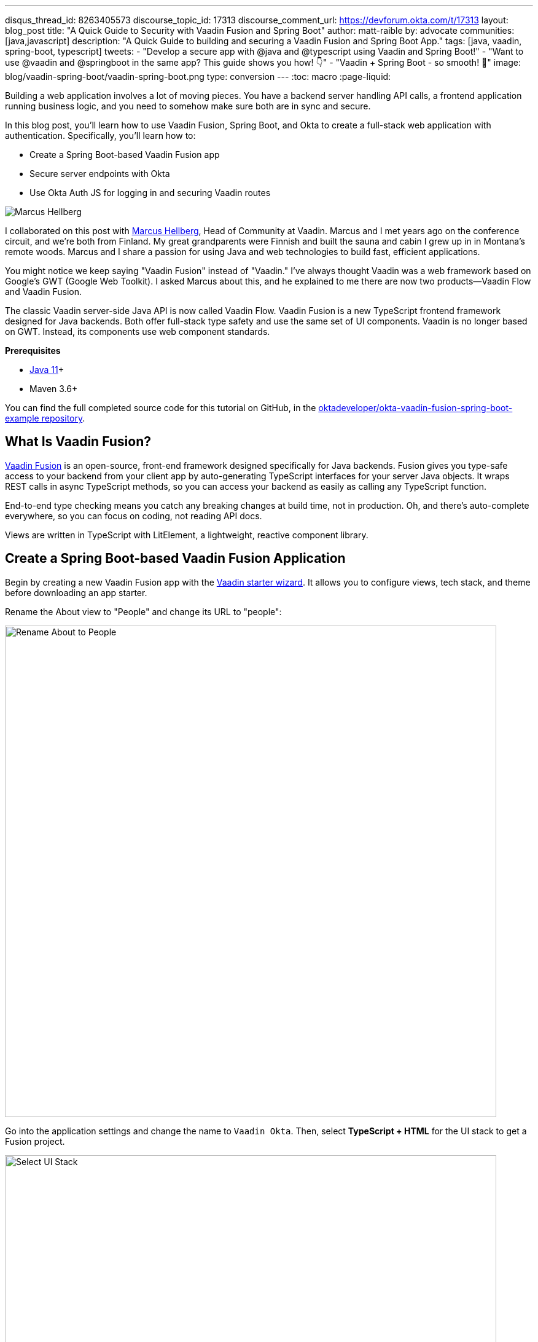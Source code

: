 ---
disqus_thread_id: 8263405573
discourse_topic_id: 17313
discourse_comment_url: https://devforum.okta.com/t/17313
layout: blog_post
title: "A Quick Guide to Security with Vaadin Fusion and Spring Boot"
author: matt-raible
by: advocate
communities: [java,javascript]
description: "A Quick Guide to building and securing a Vaadin Fusion and Spring Boot App."
tags: [java, vaadin, spring-boot, typescript]
tweets:
- "Develop a secure app with @java and @typescript using Vaadin and Spring Boot!"
- "Want to use @vaadin and @springboot in the same app? This guide shows you how! 👇"
- "Vaadin + Spring Boot - so smooth! 💙"
image: blog/vaadin-spring-boot/vaadin-spring-boot.png
type: conversion
---
:toc: macro
:page-liquid:

Building a web application involves a lot of moving pieces. You have a backend server handling API calls, a frontend application running business logic, and you need to somehow make sure both are in sync and secure.

In this blog post, you'll learn how to use Vaadin Fusion, Spring Boot, and Okta to create a full-stack web application with authentication. Specifically, you'll learn how to:

- Create a Spring Boot-based Vaadin Fusion app
- Secure server endpoints with Okta
- Use Okta Auth JS for logging in and securing Vaadin routes

image:{% asset_path 'blog/vaadin-spring-boot/marcus-hellberg.jpg' %}[alt=Marcus Hellberg,role="BlogPost-avatar pull-right img-100px"]

I collaborated on this post with https://twitter.com/marcushellberg[Marcus Hellberg], Head of Community at Vaadin. Marcus and I met years ago on the conference circuit, and we're both from Finland. My great grandparents were Finnish and built the sauna and cabin I grew up in in Montana's remote woods. Marcus and I share a passion for using Java and web technologies to build fast, efficient applications.

You might notice we keep saying "Vaadin Fusion" instead of "Vaadin." I've always thought Vaadin was a web framework based on Google's GWT (Google Web Toolkit). I asked Marcus about this, and he explained to me there are now two products—Vaadin Flow and Vaadin Fusion.

The classic Vaadin server-side Java API is now called Vaadin Flow. Vaadin Fusion is a new TypeScript frontend framework designed for Java backends. Both offer full-stack type safety and use the same set of UI components. Vaadin is no longer based on GWT. Instead, its components use web component standards.

**Prerequisites**

* https://adoptopenjdk.net/[Java 11]+
* Maven 3.6+

toc::[]

You can find the full completed source code for this tutorial on GitHub, in the https://github.com/oktadeveloper/okta-vaadin-fusion-spring-boot-example[oktadeveloper/okta-vaadin-fusion-spring-boot-example repository].

== What Is Vaadin Fusion?

https://vaadin.com/[Vaadin Fusion] is an open-source, front-end framework designed specifically for Java backends. Fusion gives you type-safe access to your backend from your client app by auto-generating TypeScript interfaces for your server Java objects. It wraps REST calls in async TypeScript methods, so you can access your backend as easily as calling any TypeScript function.

End-to-end type checking means you catch any breaking changes at build time, not in production. Oh, and there's auto-complete everywhere, so you can focus on coding, not reading API docs.

Views are written in TypeScript with LitElement, a lightweight, reactive component library.

== Create a Spring Boot-based Vaadin Fusion Application

Begin by creating a new Vaadin Fusion app with the https://start.vaadin.com/[Vaadin starter wizard]. It allows you to configure views, tech stack, and theme before downloading an app starter.

Rename the About view to "People" and change its URL to "people":

image::{% asset_path 'blog/vaadin-spring-boot/rename-to-people.png' %}[alt=Rename About to People,width=800,align=center]

Go into the application settings and change the name to `Vaadin Okta`. Then, select **TypeScript + HTML** for the UI stack to get a Fusion project.

image::{% asset_path 'blog/vaadin-spring-boot/select-ui-stack.png' %}[alt=Select UI Stack,width=800,align=center]

. Click **Download**, and you'll get a zip file containing a Maven project.
. Open the project in your IDE.

The two important folders in the project are:

- `/frontend` - This folder contains all the frontend code
- `/src/main/java` - This folder includes all the backend code, which is a Spring Boot app

Start the application with the following command:

[source,shell]
----
mvn
----

The launcher should open up the app in your default browser. If not, navigate to `http://localhost:8080`.

== Secure Your Spring Boot Backend Services

Vaadin Fusion uses type-safe endpoints for server access. You create an endpoint by annotating a class with `@Endpoint`. This will export all the methods in the class and make them callable from TypeScript. Vaadin will also generate TypeScript interfaces for any data types the methods use.

Vaadin endpoints require authentication by default. You can explicitly make an endpoint class or a single method accessible to unauthenticated users by adding an `@AnonymousAllowed` annotation.

In this app, you want to restrict access to only authenticated users. You'll use OpenID Connect (OIDC) and Okta to make this possible.

=== Add the Okta Spring Boot Starter

Add the Okta Spring Boot starter and Lombok dependencies to the `<dependencies>` section of your `pom.xml` file.

[source,xml]
----
<dependency>
    <groupId>com.okta.spring</groupId>
    <artifactId>okta-spring-boot-starter</artifactId>
    <version>1.4.0</version>
</dependency>

<!-- Only for convenience, not required for using Vaadin or Okta -->
<dependency>
    <groupId>org.projectlombok</groupId>
    <artifactId>lombok</artifactId>
</dependency>
----

Make sure your IDE imports the dependencies, or re-run `mvn`.

=== Register an OpenID Connect Application

{% include setup/cli.md type="spa" adoc="true"
   loginRedirectUri="http://localhost:8080/callback" %}

You only need the issuer in `src/main/resources/application.properties`; you can delete the client ID and secret for tighter security.

[source,properties]
----
okta.oauth2.issuer=https://{yourOktaDomain}/oauth2/default
----

=== Configure Spring Security

Vaadin integrates with Spring Security to handle authorization. Instead of restricting access to specific routes as you would with Spring REST controllers, you need permit all traffic to `/**` so Vaadin can handle security.

Vaadin is configured to:

* Serve `index.html` for the root path and any unmatched server route
* Serve static assets
* Handle authorization and cross-site request forgery (CSRF) protection in server endpoints

By default, all server endpoints require an authenticated user. You can allow anonymous access to an endpoint or a method by adding an `@AnonymousAllowed` annotation. You can further restrict access by adding `@RolesAllowed` to an endpoint or a method.

NOTE: The security configuration below assumes you are only serving a Vaadin Fusion application. Suppose you are also serving Spring REST controllers or other non-Vaadin resources. In that case, you need to configure their access control separately, for instance, adding `antMatchers("/api/**").authenticated()` if you serve REST APIs under `/api`.

Create a new class `SecurityConfiguration.java` in the same package as `Application.java` with the following contents:

[source,java]
----
package com.example.application;

import com.okta.spring.boot.oauth.Okta;

import org.springframework.http.HttpMethod;
import org.springframework.security.config.annotation.web.builders.HttpSecurity;
import org.springframework.security.config.annotation.web.builders.WebSecurity;
import org.springframework.security.config.annotation.web.configuration.EnableWebSecurity;
import org.springframework.security.config.annotation.web.configuration.WebSecurityConfigurerAdapter;

@EnableWebSecurity
public class SecurityConfiguration extends WebSecurityConfigurerAdapter {

    @Override
    public void configure(WebSecurity web) throws Exception {
        // @formatter:off
        web.ignoring()
          .antMatchers(HttpMethod.OPTIONS, "/**")
          .antMatchers("/**/*.{js,html,css,webmanifest}");
        // @formatter:on
    }

    @Override
    protected void configure(HttpSecurity http) throws Exception {
        // @formatter:off
        // Vaadin handles CSRF for its endpoints

        http.csrf().ignoringAntMatchers("/connect/**")
            .and()
            .authorizeRequests()
            // allow access to everything, Vaadin will handle security
            .antMatchers("/**").permitAll()
            .and()
            .oauth2ResourceServer().jwt();
        // @formatter:on

        Okta.configureResourceServer401ResponseBody(http);
    }
}
----

=== Create a Vaadin Endpoint for Accessing Data

Now that you have the server set up for authenticating requests add a service you can call from the client app.

First, create a `Person.java` class to use as the data model in the `com.example.application.views.people` package.

[source,java]
----
package com.example.application.views.people;

import lombok.AllArgsConstructor;
import lombok.Data;

@Data
@AllArgsConstructor
public class Person {
    private String firstName;
    private String lastName;
}
----

If you aren't using Lombok, omit the annotations and add a constructor that takes in `firstName` and `lastName`, and create getters and setters for both.

NOTE: If you're doing this tutorial in an IDE, you may need to enable annotation processing so Lombok can generate code for you. See Lombok's instructions { https://projectlombok.org/setup/eclipse[Eclipse], https://projectlombok.org/setup/intellij[IntelliJ IDEA] } for more information.

Open `PeopleEndpoint.java` and replace the contents with the following:

[source,java]
----
package com.example.application.views.people;

import com.vaadin.flow.server.connect.Endpoint;

import java.util.ArrayList;
import java.util.List;

@Endpoint
public class PeopleEndpoint {

    // We'll use a simple list to hold data
    private List<Person> people = new ArrayList<>();

    public PeopleEndpoint() {
        // Add one person so we can see that everything works
        people.add(new Person("Jane", "Doe"));
    }

    public List<Person> getPeople() {
        return people;
    }

    public Person adEclipsedPerson(Person person) {
        people.add(person);
        return person;
    }
}
----

Vaadin will make the `getPeople()` and `addPerson()` methods available as asynchronous TypeScript methods. It will also generate a TypeScript interface for `Person`, so you can access the same type-information of both on the server and in the client.

=== Call the Spring Boot Endpoint from Vaadin Fusion

Create a view that uses the server API. Open `frontend/views/people/people-view.ts` and replace its code with the following:

[source,typescript]
----
import {
  LitElement,
  html,
  css,
  customElement,
  internalProperty,
} from 'lit-element';
import Person from '../../generated/com/example/application/views/people/Person';

import '@vaadin/vaadin-text-field';
import '@vaadin/vaadin-button';
import { Binder, field } from '@vaadin/form';
import PersonModel from '../../generated/com/example/application/views/people/PersonModel';
import { addPerson, getPeople } from '../../generated/PeopleEndpoint';

@customElement('people-view')
export class PeopleView extends LitElement {
  @internalProperty()
  private people: Person[] = [];
  @internalProperty()
  private message = '';

  // Manages form state, binds inputs to the model
  private binder = new Binder(this, PersonModel);

  render() {
    const { model } = this.binder;

    return html`
     <h1>People</h1>

     <div class="message">${this.message}</div>

     <ul>
       ${this.people.map(
      (person) => html`<li>${person.firstName} ${person.lastName}</li>`
    )}
     </ul>

     <h2>Add new person</h2>
     <div class="form">
       <vaadin-text-field
         label="First Name"
         ...=${field(model.firstName)}
       ></vaadin-text-field>
       <vaadin-text-field
         label="Last Name"
         ...=${field(model.lastName)}
       ></vaadin-text-field>
       <vaadin-button @click=${this.add}>Add</vaadin-button>
     </div>
   `;
  }

  async connectedCallback() {
    super.connectedCallback();
    try {
      this.people = await getPeople();
    } catch (e) {
      this.message = `Failed to get people: ${e.message}.`;
    }
  }

  async add() {
    try {
      const saved = await this.binder.submitTo(addPerson);
      if (saved) {
        this.people = [...this.people, saved];
        this.binder.clear();
      }
    } catch (e) {
      this.message = `Failed to save: ${e.message}.`;
    }
  }

  static styles = css`
   :host {
     display: block;
     padding: var(--lumo-space-m) var(--lumo-space-l);
   }
 `;
}
----

Here's what this code does:

* Defines two internal properties: `people` and `message` to hold the component's state. Any time a property changes, the template will get re-rendered efficiently.
* Initialized a `Binder` for handling the new-person form. It keeps track of the model value, handles validations, and submits the value to the endpoint.
* The template:
** Lists all people in an unordered list (`<ul>`)
** Displays a form for adding new people. The form uses two Vaadin components: `vaadin-text-field` and `vaadin-button`. The fields are bound to the Binder with the help of a spread operator (`...=${field(...)}`). You can read more about forms in the https://vaadin.com/docs/v17/flow/client-side-forms/tutorial-binder.html[Vaadin documentation]
** The Add button calls the `add()` method, which submits the form to the backend and adds the saved `Person` to the people array.
* If any of the server calls fail, `message` gets populated to inform the user.

=== Start Your Vaadin + Spring Boot App

Start the application with the following command:

[source,shell]
----
mvn
----

You should now be able to launch the application and see the views. However, if you try to access the People page, you'll get an error because you aren't authenticated.

image::{% asset_path 'blog/vaadin-spring-boot/people-denied.png' %}[alt=Anonymous access denied to People endpoint,width=728,align=center]

You need to add a login view and authenticate the user before calling any of the secure endpoints.

== Add a Vaadin Login Page and Restrict Access to Views

You are going to use a custom login screen and Okta Auth JS to authenticate users. You will do this in three steps:

1. Create a service for handling everything auth related
2. Create a login view
3. Restrict view access to logged-in users and redirect unauthenticated users to the login view

=== Create an Auth Service for Authentication

Begin by installing the Okta Auth JS library with npm:

[source,shell]
----
npm i @okta/okta-auth-js@4.0.3
----

Then, create a new file, `auth.ts`, in the `frontend` folder. This is where all the authentication magic happens.

[source,typescript]
----
import { AccessToken, OktaAuth } from '@okta/okta-auth-js';

const authClient = new OktaAuth({
  issuer: 'https://{yourOktadomain}/oauth2/default', // use your own
  clientId: '{frontend app client id}', // use your own
  redirectUri: window.location.origin + '/callback',
  pkce: true
});

const isAuthenticated = async () => {
  // Checks if there is a current accessToken in the TokenManger.
  return !!(await authClient.tokenManager.get('accessToken'));
};

const signIn = async (username: string, password: string) => {
  const authResult = await authClient.signIn({
    username,
    password,
    scopes: ['openid', 'email', 'profile'],
  });

  if (authResult.status === 'SUCCESS') {
    authClient.token.getWithRedirect({
      sessionToken: authResult.sessionToken,
      responseType: 'id_token',
    });
  }
};

const signOut = () => authClient.signOut();

const handleAuthentication = async () => {
  if (authClient.token.isLoginRedirect()) {
    try {
      const tokenResponse = await authClient.token.parseFromUrl();
      const {accessToken, idToken} = tokenResponse.tokens;
      if (!accessToken || !idToken) return false;

      authClient.tokenManager.add('accessToken', accessToken);
      authClient.tokenManager.add('idToken', idToken);
      return true;
    } catch (err) {
      console.warn(`authClient.token.parseFromUrl() errored: ${err}`);
      return false;
    }
  }
  return false;
};

const getAccessToken = async () => {
  const token = (await authClient.tokenManager.get(
    'accessToken'
  )) as AccessToken;

  return token;
};

export {
  isAuthenticated,
  signIn,
  signOut,
  handleAuthentication,
  getAccessToken,
};
----

Here's what `auth.ts` does:

* It creates an internal instance of `AuthClient` configured with your info
* It exports the following methods:
** `isAuthenticated` returns a boolean indicating whether or not the user is authenticated
** `signIn` takes a username and password and asks the client to authenticate. The client will redirect to the redirect URI
** `handleAuthentication` reads the response from the redirect and saves the returned tokens
** `getAccessToken` returns the access token for use with server calls
** `signOut` signs out the user

=== Create a Login View

Next, create a login view so users can enter their credentials and get authenticated.

Create a new folder `frontend/views/login`. In that folder, create a new file `login-view.ts` with the following content:

====
[source,typescript]
----
import { customElement, html, internalProperty, LitElement } from 'lit-element';
import { signIn } from '../../auth';
import '@vaadin/vaadin-login/vaadin-login-form';

@customElement('login-view') // <1>
export class LoginView extends LitElement {
  @internalProperty()
  private error = !!new URLSearchParams().get('error');

  render() {
    return html`
     <style>
       login-view {
         display: flex;
         flex-direction: column;
         height: 100%;
         align-items: center;
         justify-content: center;
       }
     </style>
     <vaadin-login-form // <2>
       @login=${this.login} // <3>
       ?error=${this.error}
       no-forgot-password
     ></vaadin-login-form>
   `;
  }

  async login(e: CustomEvent) { // <4>
    try {
      await signIn(e.detail.username, e.detail.password);
    } catch (e) {
      this.error = true;
    }
  }

  // Render in light DOM for password managers
  protected createRenderRoot() {
    return this;
  }
}
----
<1> The view uses LitElement to define a new component, `<login-view>`.
<2> Use the `<vaadin-login-form>` element for capturing login information.
<3> The `login-event` is bound to the login method with `@login=${this.login}`.
<4> The `login()` method calls the `signIn()` function in the `auth` service, which in turn will redirect the user to the callback URL.
====

=== Restrict View Access to Authenticated Users

The final piece of the puzzle is to add an authentication guard that only allows logged-in users to access the views. Any unauthenticated users should be redirected to the login page first. You also need to define logic for capturing the callback from Okta and logging out users.

Open `frontend/index.ts` and replace its contents with the following:

[source,typescript]
----
import { Commands, Context, Route, Router } from '@vaadin/router';

import './views/main/main-view';
import './views/login/login-view';
import './views/helloworld/hello-world-view';
import { handleAuthentication, isAuthenticated, signOut } from './auth';

const authGuard = async (context: Context, commands: Commands) => {
  if (!(await isAuthenticated())) {
    // Save requested path
    sessionStorage.setItem('login-redirect-path', context.pathname);
    return commands.redirect('/login');
  }
  return undefined;
};

const routes: Route[] = [
  { path: '/login', component: 'login-view' },
  {
    path: '/callback',
    action: async (_: Context, commands: Commands) => {
      if (await handleAuthentication()) {
        return commands.redirect(
          sessionStorage.getItem('login-redirect-path') || '/'
        );
      } else {
        return commands.redirect('/login?error');
      }
    },
  },
  {
    path: '/logout',
    action: async (_: Context, commands: Commands) => {
      signOut();
      location.reload();
      return commands.prevent();
    },
  },
  {
    path: '',
    component: 'main-view',
    action: authGuard, // Require a logged in user to access
    children: [
      { path: '', component: 'hello-world-view' },
      { path: 'hello', component: 'hello-world-view' },
      {
        path: 'people',
        component: 'people-view',
        action: async () => {
          await import('./views/people/people-view');
        },
      },
    ],
  },
];

export const router = new Router(document.querySelector('#outlet'));
router.setRoutes(routes);
----

Here's what this code does:

* `authGuard` is a Vaadin Router action that uses the auth service to check if a user is authenticated. If not, it will save the requested path and redirect to the login view
* In the router configuration, you added three routes:
** `login` maps to the login view component you created in the previous step
** `callback` handles the return value from Okta. If the authentication was successful, it will navigate to the path the user requested before being redirected to the login page
** `logout` signs out the user from the Okta Auth JS client and then destroys the Spring Security context by calling `/logout` on the server
* Adds the `authGuard` to `main-view` with `action: authGuard`

== Consume the Secure Endpoint from the Client

One last thing we need to take care of before we can access the backend is to include the access token JWT with server requests. We can do this with a _middleware_.

=== Create a Middleware to Add the Access Token JWT to Server Requests

Create a new file, `connect-client.ts` in the `frontend` folder with the following content:

[source,typescript]
----
import {
  ConnectClient,
  MiddlewareContext,
  MiddlewareNext,
} from '@vaadin/flow-frontend/Connect';
import { getAccessToken } from './auth';

const client = new ConnectClient({
  prefix: 'connect',
  middlewares: [
    async function addAuthHeaderMiddleware(
      context: MiddlewareContext,
      next: MiddlewareNext
    ) {
      const token = await getAccessToken();
      if (token) {
        context.request.headers.set(
          'Authorization',
          `Bearer ${token.accessToken}`
        );
      }
      return next(context);
    },
  ],
});

export default client;
----

The middleware uses the `auth` service to get the access token and adds it to the outgoing request headers.

=== Call the Secure Endpoint Methods

You are now ready to use the application. Run the application with the following command:

[source,shell]
----
mvn
----

Once the application is up, go to `http://localhost:8080`, log in with the user you created.

image::{% asset_path 'blog/vaadin-spring-boot/login-view.png' %}[alt=Login View,width=427,align=center]

Once you are logged in, you should be able to view and add people through the secure server endpoint.

image::{% asset_path 'blog/vaadin-spring-boot/people-list.png' %}[alt=Person List,width=800,align=center]

=== Add a Logout Link

Finally, add a logout link so users can sign out when they're done.

Open `main-view.ts` and add a link at the end of the `<header>` section of the template, just after the Avatar image:

[source,html]
----
<header slot="navbar" theme="dark">
  <vaadin-drawer-toggle></vaadin-drawer-toggle>
  <h1>${this.getSelectedTabName(this.menuTabs)}</h1>
  <img src="images/user.svg" alt="Avatar" />
  <a href="logout" class="logout">Log out</a>
</header>
----

Add a margin to the link so that it doesn't touch the edge of the screen in the styles section of `main-view.ts`:

[source,css]
----
...
header h1 {
  font-size: var(--lumo-font-size-l);
  margin: 0;
}

header .logout {
  margin-right: 12px;
}
...
----

After making these changes, you should see a **Log out** link in the top right corner.

image::{% asset_path 'blog/vaadin-spring-boot/logout-link.png' %}[alt=Logout link,width=800,align=center]

Now you should be able to log in, add people, and log out. _Huzzah!_ 😃

== Learn More About Vaadin and Spring Boot

We hope you've enjoyed this quick tutorial on how to integrate authentication with Okta into a Vaadin Fusion app.

Now that you have a secure app up and running, you can start exploring other features of Vaadin and Okta. Here are some helpful resources to get started:

- https://vaadin.com/components[Browse all Vaadin components]
- https://vaadin.com/docs/v17/flow/typescript/quick-start-guide.html[Vaadin Fusion docs]
- https://developer.okta.com/docs/[Okta developer docs]

You can find the full completed source code for this tutorial on GitHub in our https://github.com/oktadeveloper/okta-vaadin-fusion-spring-boot-example[okta-vaadin-fusion-spring-boot-example repository].

If you want to know more about Spring Boot and Okta, you might find these blog posts helpful:

- link:/blog/2019/10/30/java-oauth2[OAuth 2.0 Java Guide: Secure Your App in 5 Minutes]
- link:/blog/2020/01/13/kotlin-react-crud[Build a CRUD Application with Kotlin and React]
- link:/blog/2020/01/31/java-graphql[How to GraphQL in Java]
- link:/blog/2020/06/17/angular-docker-spring-boot[Angular + Docker with a Big Hug from Spring Boot]
- link:/blog/2020/10/02/spring-session-mysql[Easy Session Sharing in Spring Boot with Spring Session and MySQL]
- link:/blog/2020/06/26/spring-boot-vue-kotlin[Build a CRUD App with Vue.js, Spring Boot, and Kotlin]

As always, if you have any questions, feel free to leave us a comment below. Don't forget to follow us on https://twitter.com/oktadev[Twitter], like us on https://www.facebook.com/oktadevelopers[Facebook], check us out on https://www.linkedin.com/company/oktadev/[LinkedIn], and subscribe to our https://www.youtube.com/oktadev[YouTube channel].

NOTE: If you'd like to learn more about Vaadin and Okta, you can watch https://www.youtube.com/watch?v=ZIweXk3guaE[Web app security made simple with Vaadin and Okta]. This is a webinar Marcus and I did on November 17, 2020.
